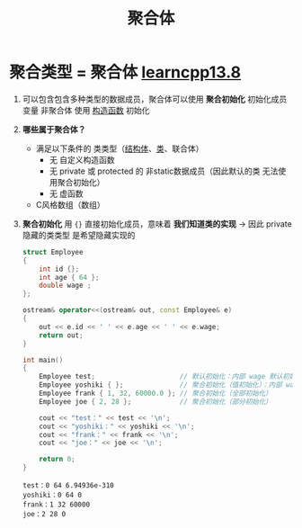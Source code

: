 :PROPERTIES:
:ID:       382ff65a-9dfa-476a-8868-78b7418bcba8
:END:
#+title: 聚合体
#+filetags: cpp

* 聚合类型 = 聚合体 [[https://www.learncpp.com/cpp-tutorial/struct-aggregate-initialization/][learncpp13.8]]
1. 可以包含包含多种类型的数据成员，聚合体可以使用 *聚合初始化* 初始化成员变量
   非聚合体 使用 [[id:50402d44-720e-42ed-b590-2b18d219acc1][构造函数]] 初始化

2. *哪些属于聚合体？*
   - 满足以下条件的 类类型（[[id:373eed2b-8eaf-4b48-b42a-23e031290e5d][结构体]]、[[id:d63526f2-db09-4c79-8a1a-57d6a7d82ec9][类]]、联合体）
     + 无 自定义构造函数
     + 无 private 或 protected 的 非static数据成员（因此默认的类 无法使用聚合初始化）
     + 无 虚函数
   - C风格数组（数组）

3. *聚合初始化* 用 ={}= 直接初始化成员，意味着 *我们知道类的实现* -> 因此 private 隐藏的类类型 是希望隐藏实现的
   #+begin_src cpp :results output :namespaces std :includes <iostream>
   struct Employee
   {
       int id {};
       int age { 64 };
       double wage ;
   };

   ostream& operator<<(ostream& out, const Employee& e)
   {
       out << e.id << ' ' << e.age << ' ' << e.wage;
       return out;
   }

   int main()
   {
       Employee test;                     // 默认初始化：内部 wage 默认初始化了 为随机值
       Employee yoshiki { };              // 聚合初始化（值初始化）：内部 wage 值初始化了 为 0
       Employee frank { 1, 32, 60000.0 }; // 聚合初始化（全部初始化）
       Employee joe { 2, 28 };            // 聚合初始化（部分初始化）

       cout << "test：" << test << '\n';
       cout << "yoshiki：" << yoshiki << '\n';
       cout << "frank：" << frank << '\n';
       cout << "joe：" << joe << '\n';

       return 0;
   }
   #+end_src

   #+RESULTS:
   : test：0 64 6.94936e-310
   : yoshiki：0 64 0
   : frank：1 32 60000
   : joe：2 28 0

